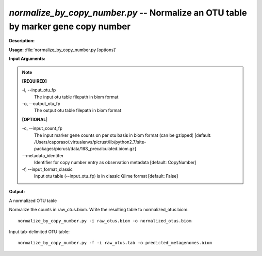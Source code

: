 .. _normalize_by_copy_number:

.. index:: normalize_by_copy_number.py

*normalize_by_copy_number.py* -- Normalize an OTU table by marker gene copy number
^^^^^^^^^^^^^^^^^^^^^^^^^^^^^^^^^^^^^^^^^^^^^^^^^^^^^^^^^^^^^^^^^^^^^^^^^^^^^^^^^^^^^^^^^^^^^^^^^^^^^^^^^^^^^^^^^^^^^^^^^^^^^^^^^^^^^^^^^^^^^^^^^^^^^^^^^^^^^^^^^^^^^^^^^^^^^^^^^^^^^^^^^^^^^^^^^^^^^^^^^^^^^^^^^^^^^^^^^^^^^^^^^^^^^^^^^^^^^^^^^^^^^^^^^^^^^^^^^^^^^^^^^^^^^^^^^^^^^^^^^^^^^

**Description:**




**Usage:** :file:`normalize_by_copy_number.py [options]`

**Input Arguments:**

.. note::

	
	**[REQUIRED]**
		
	-i, `-`-input_otu_fp
		The input otu table filepath in biom format
	-o, `-`-output_otu_fp
		The output otu table filepath in biom format
	
	**[OPTIONAL]**
		
	-c, `-`-input_count_fp
		The input marker gene counts on per otu basis in biom format (can be gzipped) [default: /Users/caporaso/.virtualenvs/picrust/lib/python2.7/site-packages/picrust/data/16S_precalculated.biom.gz]
	`-`-metadata_identifer
		Identifier for copy number entry as observation metadata [default: CopyNumber]
	-f, `-`-input_format_classic
		Input otu table (--input_otu_fp) is in classic Qiime format [default: False]


**Output:**

A normalized OTU table


Normalize the counts in raw_otus.biom. Write the resulting table to normalized_otus.biom.

::

	normalize_by_copy_number.py -i raw_otus.biom -o normalized_otus.biom

Input tab-delimited OTU table:

::

	normalize_by_copy_number.py -f -i raw_otus.tab -o predicted_metagenomes.biom


